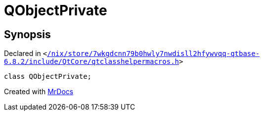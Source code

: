 [#QObjectPrivate]
= QObjectPrivate
:relfileprefix: 
:mrdocs:


== Synopsis

Declared in `&lt;https://github.com/PrismLauncher/PrismLauncher/blob/develop/launcher//nix/store/7wkgdcnn79b0hwly7nwdisll2hfywvqq-qtbase-6.8.2/include/QtCore/qtclasshelpermacros.h#L106[&sol;nix&sol;store&sol;7wkgdcnn79b0hwly7nwdisll2hfywvqq&hyphen;qtbase&hyphen;6&period;8&period;2&sol;include&sol;QtCore&sol;qtclasshelpermacros&period;h]&gt;`

[source,cpp,subs="verbatim,replacements,macros,-callouts"]
----
class QObjectPrivate;
----






[.small]#Created with https://www.mrdocs.com[MrDocs]#
